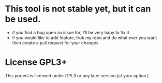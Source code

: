 * This tool is not stable yet, but it can be used.
  * if you find a bug open an issue for, I'll be very hapy to fix it.
  * if you would like to add feature, frok my repo and do what ever you want then create a pull request for your changes.

* License GPL3+
  This porject is licensed under GPL3 or any later version (at your option.)
